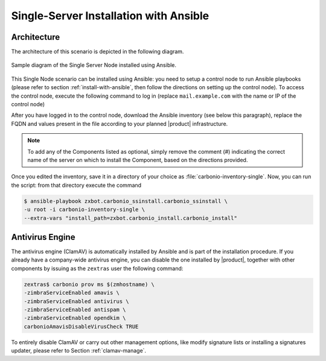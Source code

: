 Single-Server Installation with Ansible
=======================================


Architecture
------------

The architecture of this scenario is depicted in the following diagram.

.. _fig-single-core-ansible:

.. figure:: /img/carbonio/scenario-single.png
   :width: 70%
   :align: center

   Sample diagram of the Single Server Node installed using Ansible.


This Single Node scenario can be installed using Ansible: you need to
setup a control node to run Ansible playbooks (please refer to section
:ref:`install-with-ansible`, then follow the directions on setting up
the control node). To access the control node, execute the following
command to log in (replace ``mail.example.com`` with the name or IP of
the control node)

.. tab-set::

   .. tab-item:: Ubuntu

      .. code:: console

         $ ssh root@mail.example.com

   .. tab-item:: RHEL

      .. code:: console

         $ ssh -A root@mail.example.com

After you have logged in to the control node, download the Ansible
inventory (see below this paragraph), replace the FQDN and values
present in the file according to your planned |product|
infrastructure.

.. dropdown:: Inventory - "Single-Server" Scenario
   :open:

   :download:`Download_inventory
   </playbook/carbonio-inventory-single>`
   
   .. literalinclude:: /playbook/carbonio-inventory-single

.. note:: To add any of the Components listed as optional, simply remove
   the comment (#) indicating the correct name of the server on which
   to install the Component, based on the directions provided.

Once you edited the inventory, save it in a directory of your choice
as :file:`carbonio-inventory-single`. Now, you can run the script:
from that directory execute the command

.. code:: console

   $ ansible-playbook zxbot.carbonio_ssinstall.carbonio_ssinstall \
   -u root -i carbonio-inventory-single \
   --extra-vars "install_path=zxbot.carbonio_install.carbonio_install"

Antivirus Engine
----------------

The antivirus engine (ClamAV) is automatically installed by Ansible
and is part of the installation procedure. If you already have a
company-wide antivirus engine, you can disable the one installed by
|product|, together with other components by issuing as the
``zextras`` user the following command:

.. code:: console

   zextras$ carbonio prov ms $(zmhostname) \
   -zimbraServiceEnabled amavis \
   -zimbraServiceEnabled antivirus \
   -zimbraServiceEnabled antispam \
   -zimbraServiceEnabled opendkim \
   carbonioAmavisDisableVirusCheck TRUE

To entirely disable ClamAV or carry out other management options, like
modify signature lists or installing a signatures updater, please
refer to Section :ref:`clamav-manage`.
